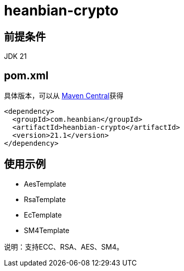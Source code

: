 = heanbian-crypto

== 前提条件

JDK 21

== pom.xml

具体版本，可以从 https://repo1.maven.org/maven2/com/heanbian/heanbian-crypto/[Maven Central]获得

----
<dependency>
  <groupId>com.heanbian</groupId>
  <artifactId>heanbian-crypto</artifactId>
  <version>21.1</version>
</dependency>
----

== 使用示例


*  AesTemplate
*  RsaTemplate
*  EcTemplate
*  SM4Template


说明：支持ECC、RSA、AES、SM4。